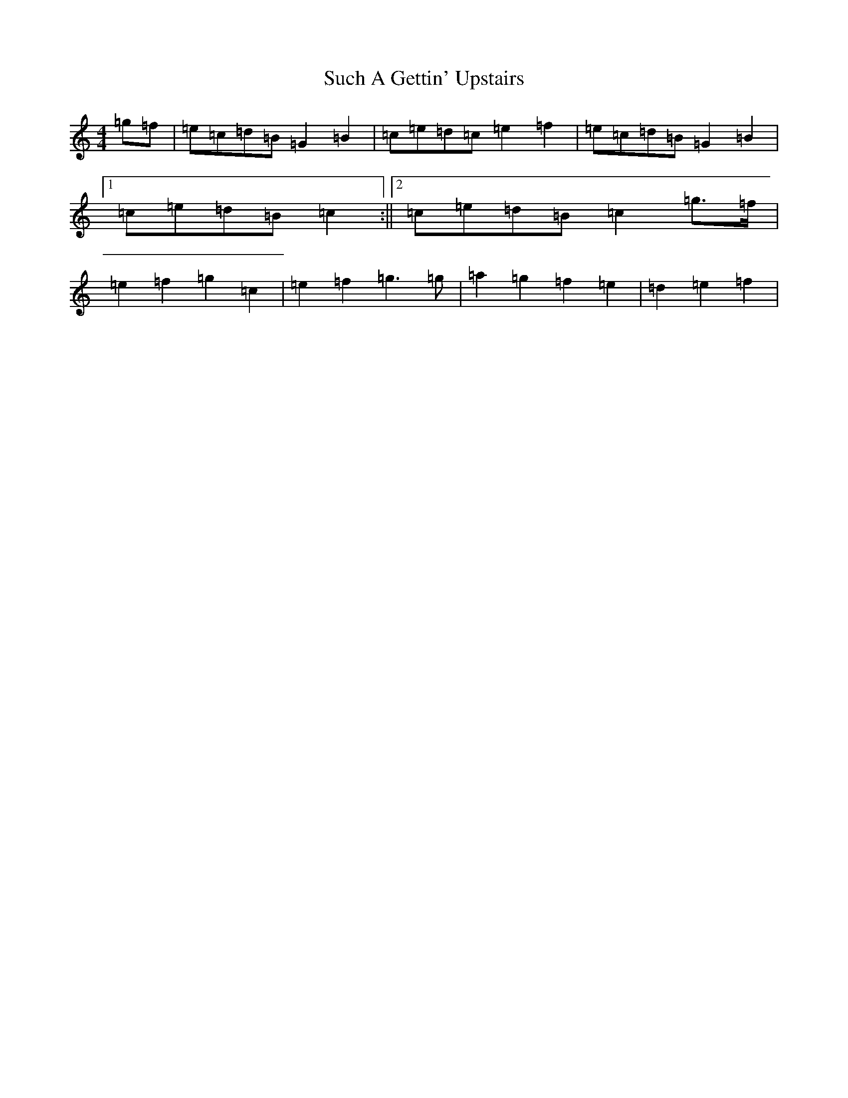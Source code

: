 X: 20373
T: Such A Gettin' Upstairs
S: https://thesession.org/tunes/7680#setting19070
Z: D Major
R: reel
M: 4/4
L: 1/8
K: C Major
=g=f|=e=c=d=B=G2=B2|=c=e=d=c=e2=f2|=e=c=d=B=G2=B2|1=c=e=d=B=c2:||2=c=e=d=B=c2=g>=f|=e2=f2=g2=c2|=e2=f2=g3=g|=a2=g2=f2=e2|=d2=e2=f2|